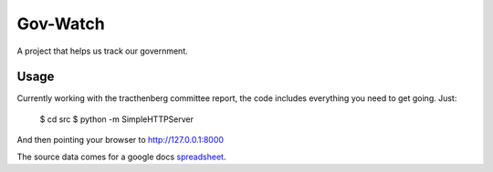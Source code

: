 Gov-Watch
=========
A project that helps us track our government.

Usage
-----
Currently working with the tracthenberg committee report, the code includes everything you need to get going. Just:

    $ cd src
    $ python -m SimpleHTTPServer

And then pointing your browser to http://127.0.0.1:8000

The source data comes for a google docs spreadsheet_. 

.. _spreadsheet: https://docs.google.com/spreadsheet/ccc?key=0AurnydTPSIgUdE5DN2J5Y1c0UGZYbnZzT2dKOFgzV0E&hl=en_US
